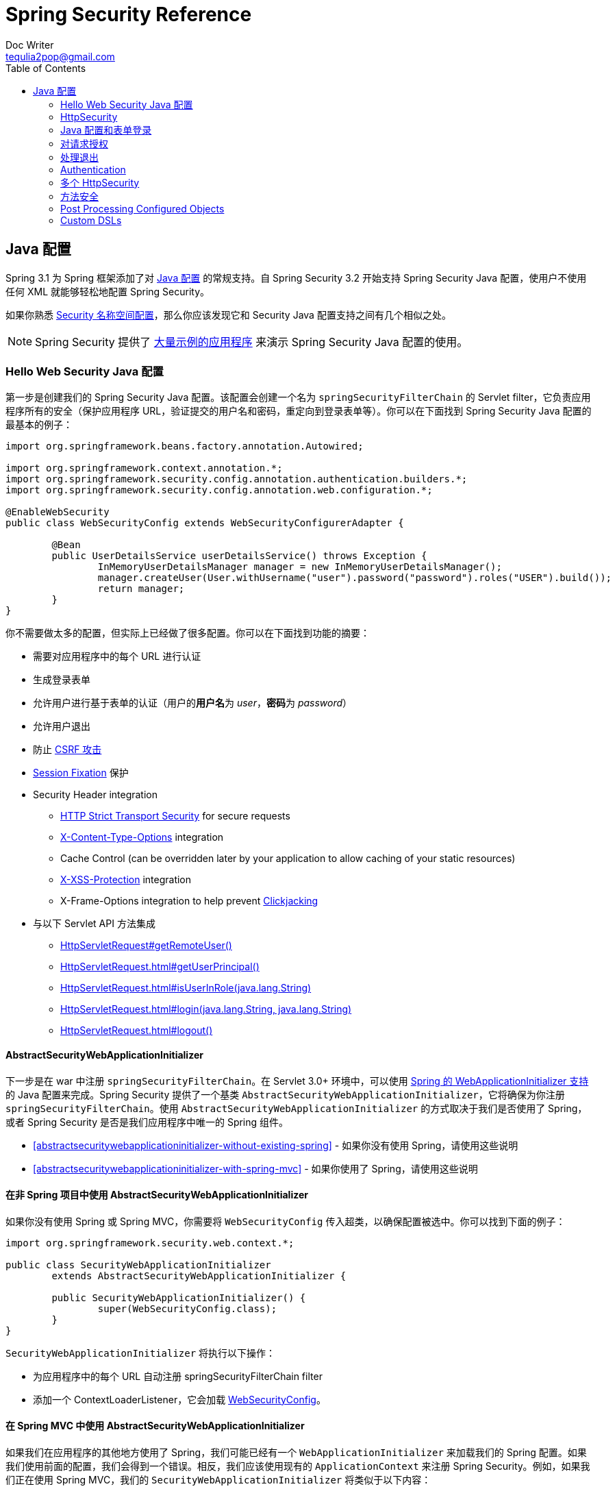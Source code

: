 = Spring Security Reference
Doc Writer <tequlia2pop@gmail.com>
:toc: left
:homepage: http://docs.spring.io/spring-security/site/docs/current/reference/htmlsingle/#jc

[[jc]]
== Java 配置

Spring 3.1 为 Spring 框架添加了对 http://docs.spring.io/spring/docs/3.1.x/spring-framework-reference/html/beans.html#beans-java[Java 配置] 的常规支持。自 Spring Security 3.2 开始支持 Spring Security Java 配置，使用户不使用任何 XML 就能够轻松地配置 Spring Security。

如果你熟悉 <<ns-config,Security 名称空间配置>>，那么你应该发现它和 Security Java 配置支持之间有几个相似之处。

NOTE: Spring Security 提供了 https://github.com/spring-projects/spring-security/tree/master/samples/javaconfig[大量示例的应用程序] 来演示 Spring Security Java 配置的使用。

=== Hello Web Security Java 配置

第一步是创建我们的 Spring Security Java 配置。该配置会创建一个名为 `springSecurityFilterChain` 的 Servlet filter，它负责应用程序所有的安全（保护应用程序 URL，验证提交的用户名和密码，重定向到登录表单等）。你可以在下面找到 Spring Security Java 配置的最基本的例子：

[[jc-hello-wsca]]
[source,java]
----
import org.springframework.beans.factory.annotation.Autowired;

import org.springframework.context.annotation.*;
import org.springframework.security.config.annotation.authentication.builders.*;
import org.springframework.security.config.annotation.web.configuration.*;

@EnableWebSecurity
public class WebSecurityConfig extends WebSecurityConfigurerAdapter {

	@Bean
	public UserDetailsService userDetailsService() throws Exception {
		InMemoryUserDetailsManager manager = new InMemoryUserDetailsManager();
		manager.createUser(User.withUsername("user").password("password").roles("USER").build());
		return manager;
	}
}
----

你不需要做太多的配置，但实际上已经做了很多配置。你可以在下面找到功能的摘要：

* 需要对应用程序中的每个 URL 进行认证
* 生成登录表单
* 允许用户进行基于表单的认证（用户的**用户名**为 __user__，**密码**为 __password__）
* 允许用户退出
* 防止 http://en.wikipedia.org/wiki/Cross-site_request_forgery[CSRF 攻击]
* http://en.wikipedia.org/wiki/Session_fixation[Session Fixation] 保护
* Security Header integration
** http://en.wikipedia.org/wiki/HTTP_Strict_Transport_Security[HTTP Strict Transport Security] for secure requests
** http://msdn.microsoft.com/en-us/library/ie/gg622941(v=vs.85).aspx[X-Content-Type-Options] integration
** Cache Control (can be overridden later by your application to allow caching of your static resources)
** http://msdn.microsoft.com/en-us/library/dd565647(v=vs.85).aspx[X-XSS-Protection] integration
** X-Frame-Options integration to help prevent http://en.wikipedia.org/wiki/Clickjacking[Clickjacking]
* 与以下 Servlet API 方法集成
** http://docs.oracle.com/javaee/6/api/javax/servlet/http/HttpServletRequest.html#getRemoteUser()[HttpServletRequest#getRemoteUser()]
** http://docs.oracle.com/javaee/6/api/javax/servlet/http/HttpServletRequest.html#getUserPrincipal()[HttpServletRequest.html#getUserPrincipal()]
** http://docs.oracle.com/javaee/6/api/javax/servlet/http/HttpServletRequest.html#isUserInRole(java.lang.String)[HttpServletRequest.html#isUserInRole(java.lang.String)]
** http://docs.oracle.com/javaee/6/api/javax/servlet/http/HttpServletRequest.html#login(java.lang.String,%20java.lang.String)[HttpServletRequest.html#login(java.lang.String, java.lang.String)]
** http://docs.oracle.com/javaee/6/api/javax/servlet/http/HttpServletRequest.html#logout()[HttpServletRequest.html#logout()]

==== AbstractSecurityWebApplicationInitializer

下一步是在 war 中注册 `springSecurityFilterChain`。在 Servlet 3.0+ 环境中，可以使用 http://docs.spring.io/spring/docs/3.2.x/spring-framework-reference/html/mvc.html#mvc-container-config[Spring 的 WebApplicationInitializer 支持] 的 Java 配置来完成。Spring Security 提供了一个基类 `AbstractSecurityWebApplicationInitializer`，它将确保为你注册 `springSecurityFilterChain`。使用 `AbstractSecurityWebApplicationInitializer` 的方式取决于我们是否使用了 Spring，或者 Spring Security 是否是我们应用程序中唯一的 Spring 组件。

* <<abstractsecuritywebapplicationinitializer-without-existing-spring>> - 如果你没有使用 Spring，请使用这些说明
* <<abstractsecuritywebapplicationinitializer-with-spring-mvc>> - 如果你使用了 Spring，请使用这些说明

==== 在非 Spring 项目中使用 AbstractSecurityWebApplicationInitializer

如果你没有使用 Spring 或 Spring MVC，你需要将 `WebSecurityConfig` 传入超类，以确保配置被选中。你可以找到下面的例子：

[source,java]
----
import org.springframework.security.web.context.*;

public class SecurityWebApplicationInitializer
	extends AbstractSecurityWebApplicationInitializer {

	public SecurityWebApplicationInitializer() {
		super(WebSecurityConfig.class);
	}
}
----

`SecurityWebApplicationInitializer` 将执行以下操作：

* 为应用程序中的每个 URL 自动注册 springSecurityFilterChain filter
* 添加一个 ContextLoaderListener，它会加载 <<jc-hello-wsca,WebSecurityConfig>>。

==== 在 Spring MVC 中使用 AbstractSecurityWebApplicationInitializer

如果我们在应用程序的其他地方使用了 Spring，我们可能已经有一个 `WebApplicationInitializer` 来加载我们的 Spring 配置。如果我们使用前面的配置，我们会得到一个错误。相反，我们应该使用现有的 `ApplicationContext` 来注册 Spring Security。例如，如果我们正在使用 Spring MVC，我们的 `SecurityWebApplicationInitializer` 将类似于以下内容：

[source,java]
----
import org.springframework.security.web.context.*;

public class SecurityWebApplicationInitializer
	extends AbstractSecurityWebApplicationInitializer {

}
----

这只会为你的应用程序中的每个 URL 注册 springSecurityFilterChain filter。之后，我们将确保在我们现有的 ApplicationInitializer 中加载 `WebSecurityConfig`。例如，如果我们正在使用 Spring MVC，可以在 `getRootConfigClasses()` 中添加它。

[[message-web-application-inititializer-java]]
[source,java]
----
public class MvcWebApplicationInitializer extends
		AbstractAnnotationConfigDispatcherServletInitializer {

	@Override
	protected Class<?>[] getRootConfigClasses() {
		return new Class[] { WebSecurityConfig.class };
	}

	// ... other overrides ...
}
----

[[jc-httpsecurity]]
=== HttpSecurity

Thus far our <<jc-hello-wsca,WebSecurityConfig>> only contains information about how to authenticate our users. How does Spring Security know that we want to require all users to be authenticated? How does Spring Security know we want to support form based authentication? The reason for this is that the `WebSecurityConfigurerAdapter` provides a default configuration in the `configure(HttpSecurity http)` method that looks like:

到目前为止，我们的 <<jc-hello-wsca,WebSecurityConfig>> 只包含了有关如何认证用户的信息。Spring Security 如何知道我们想要求对所有用户进行认证？ Spring Security 如何知道我们要支持基于表单的认证？ 其原因是 `WebSecurityConfigurerAdapter` 在 `configure(HttpSecurity http)` 方法中提供了一个默认的配置，如下所示：

[source,java]
----
protected void configure(HttpSecurity http) throws Exception {
	http
		.authorizeRequests()
			.anyRequest().authenticated()
			.and()
		.formLogin()
			.and()
		.httpBasic();
}
----

上面的默认配置：

* 确保应用程序的所有请求都需要对用户进行认证
* 允许用户使用基于表单的登录进行认证
* 允许用户使用 HTTP Basic 认证进行验证

你会注意到此配置与 XML 名称空间配置非常相似：

[source,xml]
----
<http>
	<intercept-url pattern="/**" access="authenticated"/>
	<form-login />
	<http-basic />
</http>
----

Java 配置使用的 `and()` 方法相当于 XML 的结束闭合标签，这允许我们继续配置其上一级（parent）。如果你查看代码，那么你会发现，我想配置授权的请求 __and__ 配置表单登录 __and_ 配置 HTTP Basic 认证。

但是，Java 配置具有不同的默认 URL 和参数。创建自定义登录页面时请记住这一点。结果是我们的 URL 更加 RESTful。此外，有一点不是很明显，我们使用 Spring Security 有助于防止 https://www.owasp.org/index.php/Information_Leak_(information_disclosure)[信息泄漏（information leaks）]。 例如：

[[jc-form]]
=== Java 配置和表单登录
你可能想知道提示登录时的登录表单来自哪里，因为我们没有提到任何的 HTML 文件或 JSP。由于 Spring Security 的默认配置没有显式地为登录页面设置 URL，Spring Security 会根据启用的功能自动生成一个 URL，并使用一个 URL 标准值来处理提交的登录，用户在登录后将使用的默认的目标 URL，等等。

虽然自动生成的登录页面对于快速启动和运行很方便，但大多数应用程序都想要提供自己的登录页面。为此，我们可以更新我们的配置，如下所示：


[source,java]
----
protected void configure(HttpSecurity http) throws Exception {
	http
		.authorizeRequests()
			.anyRequest().authenticated()
			.and()
		.formLogin()
			.loginPage("/login") // <1>
			.permitAll();        // <2>
}
----

<1> 更新后的配置指定了登录页面的位置。
<2> 我们必须授予所有用户（例如未经认证的用户）访问登录页面的权限。`formLogin().permitAll()` 方法允许为所有用户授予与基于表单的登录相关联的所有 URL 的访问权限。

使用 JSP 实现的用于当前配置的示例登录页面如下所示：

NOTE: 下面的登录页面表示我们当前的配置。如果某些默认设置不能满足我们的需要，我们可以轻松地更新我们的配置。

[source,html]
----
<c:url value="/login" var="loginUrl"/>
<form action="${loginUrl}" method="post">       <1>
	<c:if test="${param.error != null}">        <2>
		<p>
			Invalid username and password.
		</p>
	</c:if>
	<c:if test="${param.logout != null}">       <3>
		<p>
			You have been logged out.
		</p>
	</c:if>
	<p>
		<label for="username">Username</label>
		<input type="text" id="username" name="username"/>	<4>
	</p>
	<p>
		<label for="password">Password</label>
		<input type="password" id="password" name="password"/>	<5>
	</p>
	<input type="hidden"                        <6>
		name="${_csrf.parameterName}"
		value="${_csrf.token}"/>
	<button type="submit" class="btn">Log in</button>
</form>
----

<1> 访问 `/login` URL 的 POST 请求将尝试认证用户
<2> 如果查询参数 `error` 存在，则认证失败
<3> 如果查询参数 `logout` 存在，表示用户已成功退出
<4> 名为 __username__ 的 HTTP 参数必须存在，它表示用户名
<5> 名为 __password__ 的 HTTP 参数必须存在，它表示密码，
<6> 我们必须 <<csrf-include-csrf-token,引入 CSRF token>>。要了解更多，请参阅参考的 <<csrf>> 部分。

[jc-authorize-requests]]
=== 对请求授权
我们的示例要求对应用程序中的每个 URL 都进行用户认证。我们可以通过向 `http.authorizeRequests()` 方法添加多个子节点来指定对 URL 的自定义要求。例如：


[source,java]
----
protected void configure(HttpSecurity http) throws Exception {
	http
		.authorizeRequests()                                                                <1>
			.antMatchers("/resources/**", "/signup", "/about").permitAll()                  <2>
			.antMatchers("/admin/**").hasRole("ADMIN")                                      <3>
			.antMatchers("/db/**").access("hasRole('ADMIN') and hasRole('DBA')")            <4>
			.anyRequest().authenticated()                                                   <5>
			.and()
		// ...
		.formLogin();
}
----

<1> `http.authorizeRequests()` 方法有多个子节点，每个 matcher 都按它们的声明顺序来发挥作用。
<2> 我们指定了用户可以访问的多个 URL pattern。具体来说，如果请求的 URL 以 "/resources/" 开头，等于 "/signup" 或等于 "/about"，则任何用户都可以访问这些请求。
<3> 以 "/admin/" 开头的任何 URL 将仅限于拥有角色 "ROLE_ADMIN" 的用户。你会注意到，由于我们调用了 `hasRole` 方法，我们不需要指定 "ROLE_" 前缀。
<4> 以 "/db/"  开头的任何 URL 都要求用户同时拥有 "ROLE_ADMIN" 和 "ROLE_DBA" 角色。你会注意到，由于我们使用 `hasRole` 表达式，我们不需要指定 "ROLE_" 前缀。
<5> 任何尚未匹配的 URL 只需要对用户进行认证

[[jc-logout]]
=== 处理退出

使用 `WebSecurityConfigurerAdapter` 时，会自动应用退出功能。默认情况下，访问 URL `/logout` 将会退出，并执行下列事项：

- 使 HTTP Session 失效
- 清除已配置的所有 RememberMe 认证
- 清除 `SecurityContextHolder`
- 重定向到 `/login?logout`

与配置登录功能类似，你还有各种选项可进一步自定义你退出的要求：

[source,java]
----
protected void configure(HttpSecurity http) throws Exception {
	http
		.logout()                                                                    <1>
			.logoutUrl("/my/logout")                                                 <2>
			.logoutSuccessUrl("/my/index")                                           <3>
			.logoutSuccessHandler(logoutSuccessHandler)                              <4>
			.invalidateHttpSession(true)                                             <5>
			.addLogoutHandler(logoutHandler)                                         <6>
			.deleteCookies(cookieNamesToClear)                                       <7>
			.and()
		...
}
----

<1> 提供退出支持。在使用 `WebSecurityConfigurerAdapter` 时自动应用退出功能。
<2> 触发退出的 URL（默认为 `/logout`）。如果启用了 CSRF 防护（默认），则请求也必须是 POST。有关更多信息，请参阅 http://docs.spring.io/spring-security/site/docs/current/apidocs/org/springframework/security/config/annotation/web/configurers/LogoutConfigurer.html#logoutUrl-java.lang.String-[JavaDoc]。
<3> 退出成功后重定向的 URL。默认值为 `/login?logout`。有关更多信息，请参阅 http://docs.spring.io/spring-security/site/docs/current/apidocs/org/springframework/security/config/annotation/web/configurers/LogoutConfigurer.html#logoutSuccessUrl-java.lang.String-[JavaDoc]。
<4> 指定一个自定义的 `LogoutSuccessHandler`。如果指定了此参数，将忽略 `logoutSuccessUrl()`。有关更多内容，请参阅 http://docs.spring.io/spring-security/site/docs/current/apidocs/org/springframework/security/config/annotation/web/configurers/LogoutConfigurer.html#logoutSuccessHandler-org.springframework.security.web.authentication.logout.LogoutSuccessHandler-[JavaDoc]。
<5> 指定在退出时是否使 HttpSession 失效。默认为 `true`。Configures the `SecurityContextLogoutHandler` under the covers.有关更多内容，请参阅 http://docs.spring.io/spring-security/site/docs/current/apidocs/org/springframework/security/config/annotation/web/configurers/LogoutConfigurer.html#invalidateHttpSession-boolean-[JavaDoc]。
<6> 添加一个 `LogoutHandler`。默认情况下，`SecurityContextLogoutHandler` 作为最后一个 `LogoutHandler` 添加。
<7> 指定在退出成功时要删除的 Cookie 名称。这是显式添加 `CookieClearingLogoutHandler` 的快捷方式。

[NOTE]
====
当然，也可以使用 XML 名称空间符号来配置退出。有关更多详细信息，请参阅 Spring Security XML 名称空间的 <<nsa-logout,logout 元素>> 文档。
====

通常，为了定制退出功能，你可以添加 `{security-api-url}org/springframework/security/web/authentication/logout/LogoutHandler.html[LogoutHandler]` 和/或 `{security-api-url}org/springframework/security/web/authentication/logout/LogoutSuccessHandler.html[LogoutSuccessHandler]` 实现。For many common scenarios, these handlers are applied under the covers when using the fluent API.

[[jc-logout-handler]]
==== LogoutHandler

Generally, `{security-api-url}org/springframework/security/web/authentication/logout/LogoutHandler.html[LogoutHandler]`
implementations indicate classes that are able to participate in logout handling.
They are expected to be invoked to perform necessary cleanup. As such they should
not throw exceptions. Various implementations are provided:

- {security-api-url}org/springframework/security/web/authentication/rememberme/PersistentTokenBasedRememberMeServices.html[PersistentTokenBasedRememberMeServices]
- {security-api-url}org/springframework/security/web/authentication/rememberme/TokenBasedRememberMeServices.html[TokenBasedRememberMeServices]
- {security-api-url}org/springframework/security/web/authentication/logout/CookieClearingLogoutHandler.html[CookieClearingLogoutHandler]
- {security-api-url}org/springframework/security/web/csrf/CsrfLogoutHandler.html[CsrfLogoutHandler]
- {security-api-url}org/springframework/security/web/authentication/logout/SecurityContextLogoutHandler.html[SecurityContextLogoutHandler]

Please see <<remember-me-impls>> for details.

Instead of providing `LogoutHandler` implementations directly, the fluent API
also provides shortcuts that provide the respective `LogoutHandler` implementations
under the covers. E.g. `deleteCookies()` allows specifying the names of one or
more cookies to be removed on logout success. This is a shortcut compared to adding a
`CookieClearingLogoutHandler`.

[[jc-logout-success-handler]]
==== LogoutSuccessHandler

The `LogoutSuccessHandler` is called after a successful logout by the `LogoutFilter`,
to handle e.g. redirection or forwarding to the appropriate destination. Note that the
interface is almost the same as the `LogoutHandler` but may raise an exception.

The following implementations are provided:

- {security-api-url}org/springframework/security/web/authentication/logout/SimpleUrlLogoutSuccessHandler.html[SimpleUrlLogoutSuccessHandler]
- HttpStatusReturningLogoutSuccessHandler

As mentioned above, you don't need to specify the `SimpleUrlLogoutSuccessHandler` directly.
Instead, the fluent API provides a shortcut by setting the `logoutSuccessUrl()`.
This will setup the `SimpleUrlLogoutSuccessHandler` under the covers. The provided URL will
be redirected to after a logout has occurred. The default is `/login?logout`.

The `HttpStatusReturningLogoutSuccessHandler` can be interesting in REST API type
scenarios. Instead of redirecting to a URL upon the successful logout, this `LogoutSuccessHandler`
allows you to provide a plain HTTP status code to be returned. If not configured
a status code 200 will be returned by default.

[[jc-logout-references]]
==== 退出相关的进一步参考

- <<ns-logout, Logout Handling>>
- <<test-logout, Testing Logout>>
- <<servletapi-logout, HttpServletRequest.logout()>>
- <<remember-me-impls>>
- <<csrf-logout, Logging Out>> in section CSRF Caveats
- Section <<cas-singlelogout, Single Logout>> (CAS protocol)
- Documentation for the <<nsa-logout, logout element>> in the Spring Security XML Namespace section

[[jc-authentication]]
=== Authentication

到目前为止，我们只看了一下最基本的认证配置。让我们来看看一些稍微更高级的配置认证的选项。

[[jc-authentication-inmememory]]
==== 内存中的认证

我们已经看到为单个用户配置内存型认证的示例。以下是配置多个用户的示例：

[source,java]
----
@Bean
public UserDetailsService userDetailsService() throws Exception {
	InMemoryUserDetailsManager manager = new InMemoryUserDetailsManager();
	manager.createUser(User.withUsername("user").password("password").roles("USER").build());
	manager.createUser(User.withUsername("admin").password("password").roles("USER","ADMIN").build());
	return manager;
}
----

[[jc-authentication-jdbc]]
==== JDBC 认证

你可以找到更新以支持基于 JDBC 的身份验证。下面的示例假设你已经在应用程序中定义了一个 DataSource。https://github.com/spring-projects/spring-security/tree/master/samples/javaconfig/jdbc[jdbc-javaconfig] 示例提供了使用基于 JDBC 的身份验证的完整示例。

[source,java]
----
@Autowired
private DataSource dataSource;

@Autowired
public void configureGlobal(AuthenticationManagerBuilder auth) throws Exception {
	auth
		.jdbcAuthentication()
			.dataSource(dataSource)
			.withDefaultSchema()
			.withUser("user").password("password").roles("USER").and()
			.withUser("admin").password("password").roles("USER", "ADMIN");
}
----

==== LDAP Authentication

You can find the updates to suppport LDAP based authentication. The https://github.com/spring-projects/spring-security/tree/master/samples/javaconfig/ldap[ldap-javaconfig] sample provides a complete example of using LDAP based authentication.

[source,java]
----
@Autowired
private DataSource dataSource;

@Autowired
public void configureGlobal(AuthenticationManagerBuilder auth) throws Exception {
	auth
		.ldapAuthentication()
			.userDnPatterns("uid={0},ou=people")
			.groupSearchBase("ou=groups");
}
----

The example above uses the following LDIF and an embedded Apache DS LDAP instance.

.users.ldif
----
dn: ou=groups,dc=springframework,dc=org
objectclass: top
objectclass: organizationalUnit
ou: groups

dn: ou=people,dc=springframework,dc=org
objectclass: top
objectclass: organizationalUnit
ou: people

dn: uid=admin,ou=people,dc=springframework,dc=org
objectclass: top
objectclass: person
objectclass: organizationalPerson
objectclass: inetOrgPerson
cn: Rod Johnson
sn: Johnson
uid: admin
userPassword: password

dn: uid=user,ou=people,dc=springframework,dc=org
objectclass: top
objectclass: person
objectclass: organizationalPerson
objectclass: inetOrgPerson
cn: Dianne Emu
sn: Emu
uid: user
userPassword: password

dn: cn=user,ou=groups,dc=springframework,dc=org
objectclass: top
objectclass: groupOfNames
cn: user
uniqueMember: uid=admin,ou=people,dc=springframework,dc=org
uniqueMember: uid=user,ou=people,dc=springframework,dc=org

dn: cn=admin,ou=groups,dc=springframework,dc=org
objectclass: top
objectclass: groupOfNames
cn: admin
uniqueMember: uid=admin,ou=people,dc=springframework,dc=org
----

[[jc-authentication-authenticationprovider]]
==== AuthenticationProvider

You can define custom authentication by exposing a custom `AuthenticationProvider` as a bean.
For example, the following will customize authentication assuming that `SpringAuthenticationProvider` implements `AuthenticationProvider`:

NOTE: This is only used if the `AuthenticationManagerBuilder` has not been populated

[source,java]
----
@Bean
public SpringAuthenticationProvider springAuthenticationProvider() {
	return new SpringAuthenticationProvider();
}
----

[[jc-authentication-userdetailsservice]]
==== UserDetailsService

你可以定义自定义的认证，只需要将自定义的 `UserDetailsService` 公开为一个 bean。例如，下面将自定义认证，假设 `SpringDataUserDetailsService` 实现了 `UserDetailsService`：

NOTE: 这只有在没有填充 'AuthenticationManagerBuilder' 并且没有定义 'AuthenticationProviderBean' 的情况下才使用。

[source,java]
----
@Bean
public SpringDataUserDetailsService springDataUserDetailsService() {
	return new SpringDataUserDetailsService();
}
----

你还可以通过将 `PasswordEncoder` 公开为一个 bean 来自定义密码的转码方式。例如，如果使用 bcrypt，你可以添加一个 bean 定义，如下所示：

[source,java]
----
@Bean
public BCryptPasswordEncoder passwordEncoder() {
	return new BCryptPasswordEncoder();
}
----

==== LDAP Authentication

=== 多个 HttpSecurity

我们可以配置多个 HttpSecurity 实例，就像我们可以有多个 `<http>` 块一样。关键是要多次扩展 `WebSecurityConfigurationAdapter`。例如，以下是具有以 `/api/` 开头的 URL 的不同配置的示例。

[source,java]
----
@EnableWebSecurity                                                  <1>
public class MultiHttpSecurityConfig {
	@Bean
	public UserDetailsService userDetailsService() throws Exception {
		InMemoryUserDetailsManager manager = new InMemoryUserDetailsManager();
		manager.createUser(User.withUsername("user").password("password").roles("USER").build());
		manager.createUser(User.withUsername("admin").password("password").roles("USER","ADMIN").build());
		return manager;
	}

	@Configuration
	@Order(1)                                                        <2>
	public static class ApiWebSecurityConfigurationAdapter extends WebSecurityConfigurerAdapter {
		protected void configure(HttpSecurity http) throws Exception {
			http
				.antMatcher("/api/**")                               <3>
				.authorizeRequests()
					.anyRequest().hasRole("ADMIN")
					.and()
				.httpBasic();
		}
	}

	@Configuration                                                   <4>
	public static class FormLoginWebSecurityConfigurerAdapter extends WebSecurityConfigurerAdapter {

		@Override
		protected void configure(HttpSecurity http) throws Exception {
			http
				.authorizeRequests()
					.anyRequest().authenticated()
					.and()
				.formLogin();
		}
	}
}
----

<1> 正常配置认证
<2> 创建包含 `@Order` 的 `WebSecurityConfigurerAdapter` 实例，以指定应首先考虑哪个 `WebSecurityConfigurerAdapter`。
<3> `http.antMatcher` 声明这个 `HttpSecurity` 只适用于以 `/api/` 开头的 URL
<4> 创建另一个 `WebSecurityConfigurerAdapter` 实例。如果 URL 不是以 `/api/` 开头，将使用此配置。在 `ApiWebSecurityConfigurationAdapter` 之后才会考虑这个配置，因为它在有一个大于 `1` 的 `@Order` 值（没有 `@Order` 注解的话默认为最后）。



[[jc-method]]
=== 方法安全

从 2.0 版本开始，Spring Security 已经大大提高了为服务层的方法添加安全性的支持。它提供了对 JSR-250 注解安全性以及框架原始的 `@Secured` 注解的支持。从 3.0 开始，你也可以使用新的 <<el-access,基于表达式的注解>>。你可以将安全性应用于单个 bean，使用 `intercept-methods` 元素装饰 bean 声明，也可以使用 AspectJ 样式的切入点在整个服务层上保护多个 bean。

==== EnableGlobalMethodSecurity

我们可以在任何 `@Configuration` 实例上使用 `@EnableGlobalMethodSecurity` 注解来启用基于注解的安全性。例如，以下将启用 Spring Security 的 `@Secured` 注解。

[source,java]
----
@EnableGlobalMethodSecurity(securedEnabled = true)
public class MethodSecurityConfig {
    // ...
}
----

向方法（在类或接口上）添加注解将相应地限制对该方法的访问。Spring Security 的原生注解支持为方法定义了一组属性。这些属性将被传递给 AccessDecisionManager，以便做出实际的决定：

[source,java]
----
public interface BankService {

@Secured("IS_AUTHENTICATED_ANONYMOUSLY")
public Account readAccount(Long id);

@Secured("IS_AUTHENTICATED_ANONYMOUSLY")
public Account[] findAccounts();

@Secured("ROLE_TELLER")
public Account post(Account account, double amount);
}
----

可以使用下列代码启用对 JSR-250 注解的支持

[source,java]
----
@EnableGlobalMethodSecurity(jsr250Enabled = true)
public class MethodSecurityConfig {
    // ...
}
----

这些是基于标准的，允许应用简单的基于角色的约束，但没有 Spring Security 的原生注解那么强大。要使用新的基于表达式的语法，你可以使用

[source,java]
----
@EnableGlobalMethodSecurity(prePostEnabled = true)
public class MethodSecurityConfig {
// ...
}
----

等效的 Java 代码为

[source,java]
----
public interface BankService {

@PreAuthorize("isAnonymous()")
public Account readAccount(Long id);

@PreAuthorize("isAnonymous()")
public Account[] findAccounts();

@PreAuthorize("hasAuthority('ROLE_TELLER')")
public Account post(Account account, double amount);
}
----

==== GlobalMethodSecurityConfiguration

有时，你可能需要执行比 `@EnableGlobalMethodSecurity` 注解允许的操作更复杂的操作。对于这些实例，你可以扩展 `GlobalMethodSecurityConfiguration`，确保 `@EnableGlobalMethodSecurity` 注解位于你的子类上。例如，如果你想提供一个自定义的 `MethodSecurityExpressionHandler`，你可以使用下面的配置：

[source,java]
----
@EnableGlobalMethodSecurity(prePostEnabled = true)
public class MethodSecurityConfig extends GlobalMethodSecurityConfiguration {
	@Override
	protected MethodSecurityExpressionHandler createExpressionHandler() {
		// ... create and return custom MethodSecurityExpressionHandler ...
		return expressionHandler;
	}
}
----

有关可以覆盖的方法的其他信息，请参阅 `GlobalMethodSecurityConfiguration` Javadoc。

=== Post Processing Configured Objects

Spring Security 的 Java 配置没有公开它配置的每个对象的每个属性。这简化了大多数用户的配置。总之，如果把每个属性都暴露出来，用户可以使用标准的 bean 配置。

虽然有很好的理由不直接暴露每个属性，用户可能仍需要更高级的配置选项。为了解决这个问题，Spring Security 引入了一个 `ObjectPostProcessor` 的概念，它可以用于修改或替换由 Java 配置创建的多个 Object 实例。例如，如果你想在 `FilterSecurityInterceptor`上配置 `filterSecurityPublishAuthorizationSuccess` 属性，你可以使用以下命令：

[source,java]
----
@Override
protected void configure(HttpSecurity http) throws Exception {
	http
		.authorizeRequests()
			.anyRequest().authenticated()
			.withObjectPostProcessor(new ObjectPostProcessor<FilterSecurityInterceptor>() {
				public <O extends FilterSecurityInterceptor> O postProcess(
						O fsi) {
					fsi.setPublishAuthorizationSuccess(true);
					return fsi;
				}
			});
}
----

[[jc-custom-dsls]]
=== Custom DSLs

You can provide your own custom DSLs in Spring Security.
For example, you might have something that looks like this:

[source,java]
----
public class MyCustomDsl extends AbstractHttpConfigurer<CorsConfigurerMyCustomDsl, HttpSecurity> {
	private boolean flag;

	@Override
	public void init(H http) throws Exception {
		// any method that adds another configurer
		// must be done in the init method
		http.csrf().disable();
	}

	@Override
	public void configure(H http) throws Exception {
		ApplicationContext context = http.getSharedObject(ApplicationContext.class);

		// here we lookup from the ApplicationContext. You can also just create a new instance.
		MyFilter myFilter = context.getBean(MyFilter.class);
		myFilter.setFlag(flag);
		http.addFilterBefore(myFilter, UsernamePasswordAuthenticationFilter.class);
	}

	public MyCustomDsl flag(boolean value) {
		this.flag = value;
		return this;
	}

	public static MyCustomDsl customDsl() {
		return new MyCustomDsl();
	}
}
----

NOTE: This is actually how methods like `HttpSecurity.authorizeRequests()` are implemented.

The custom DSL can then be used like this:

[source,java]
----
@EnableWebSecurity
public class Config extends WebSecurityConfigurerAdapter {
	@Override
	protected void configure(HttpSecurity http) throws Exception {
		http
			.apply(customDsl())
				.flag(true)
				.and()
			...;
	}
}
----

The code is invoked in the following order:

* Code in `Config`s configure method is invoked
* Code in `MyCustomDsl`s init method is invoked
* Code in `MyCustomDsl`s configure method is invoked

If you want, you can have `WebSecurityConfiguerAdapter` add `MyCustomDsl` by default by using `SpringFactories`.
For example, you would create a resource on the classpath named `META-INF/spring.factories` with the following contents:

.META-INF/spring.factories
----
org.springframework.security.config.annotation.web.configurers.AbstractHttpConfigurer = sample.MyCustomDsl
----

Users wishing to disable the default can do so explicitly.

[source,java]
----
@EnableWebSecurity
public class Config extends WebSecurityConfigurerAdapter {
	@Override
	protected void configure(HttpSecurity http) throws Exception {
		http
			.apply(customDsl()).disable()
			...;
	}
}
----